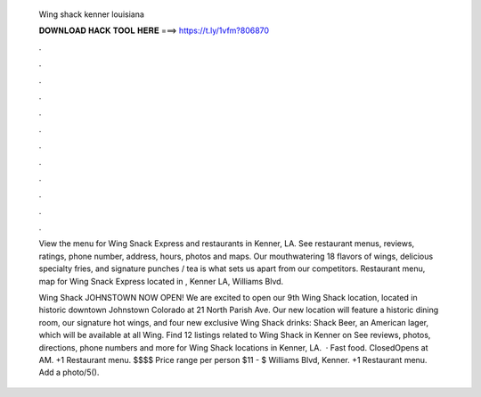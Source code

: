  Wing shack kenner louisiana
  
  
  
  𝐃𝐎𝐖𝐍𝐋𝐎𝐀𝐃 𝐇𝐀𝐂𝐊 𝐓𝐎𝐎𝐋 𝐇𝐄𝐑𝐄 ===> https://t.ly/1vfm?806870
  
  
  
  .
  
  
  
  .
  
  
  
  .
  
  
  
  .
  
  
  
  .
  
  
  
  .
  
  
  
  .
  
  
  
  .
  
  
  
  .
  
  
  
  .
  
  
  
  .
  
  
  
  .
  
  View the menu for Wing Snack Express and restaurants in Kenner, LA. See restaurant menus, reviews, ratings, phone number, address, hours, photos and maps. Our mouthwatering 18 flavors of wings, delicious specialty fries, and signature punches / tea is what sets us apart from our competitors. Restaurant menu, map for Wing Snack Express located in , Kenner LA, Williams Blvd.
  
  Wing Shack JOHNSTOWN NOW OPEN! We are excited to open our 9th Wing Shack location, located in historic downtown Johnstown Colorado at 21 North Parish Ave. Our new location will feature a historic dining room, our signature hot wings, and four new exclusive Wing Shack drinks: Shack Beer, an American lager, which will be available at all Wing. Find 12 listings related to Wing Shack in Kenner on  See reviews, photos, directions, phone numbers and more for Wing Shack locations in Kenner, LA.  · Fast food. ClosedOpens at AM. +1 Restaurant menu. $$$$ Price range per person $11 - $ Williams Blvd, Kenner. +1 Restaurant menu. Add a photo/5().

